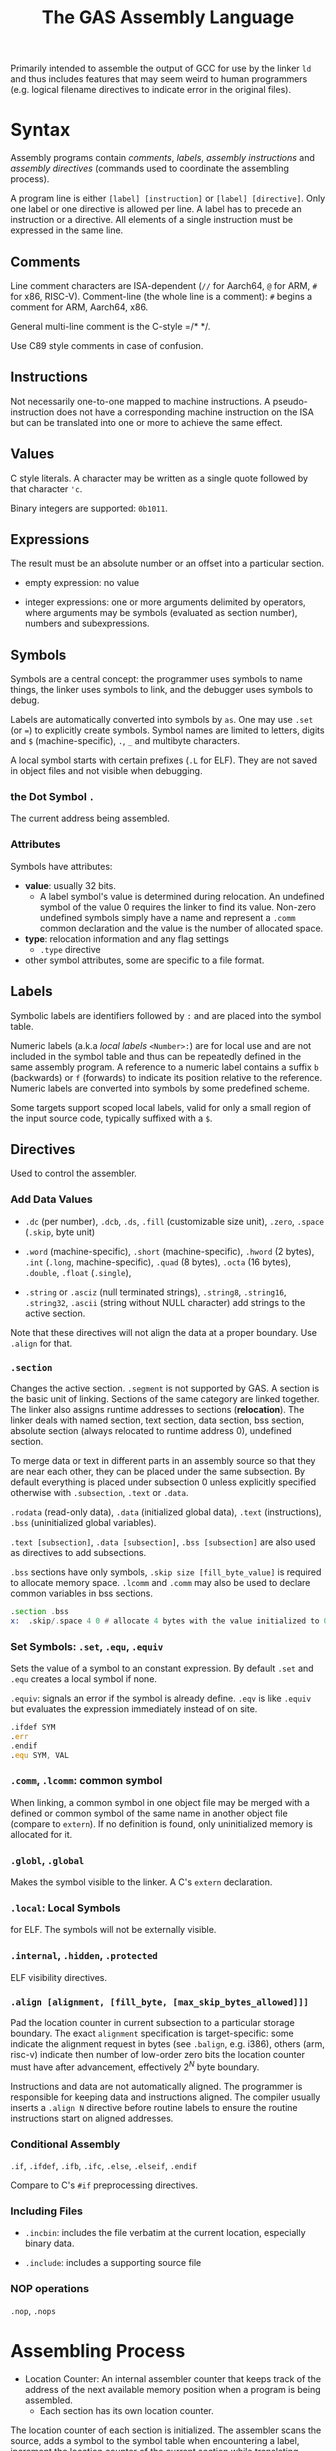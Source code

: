 #+title: The GAS Assembly Language

Primarily intended to assemble the output of GCC for use by the linker =ld= and
thus includes features that may seem weird to human programmers (e.g. logical
filename directives to indicate error in the original files).

* Syntax

Assembly programs contain /comments/, /labels/, /assembly instructions/ and
/assembly directives/ (commands used to coordinate the assembling process).

A program line is either =[label] [instruction]= or =[label] [directive]=. Only
one label or one directive is allowed per line. A label has to precede an
instruction or a directive. All elements of a single instruction must be
expressed in the same line.

** Comments

Line comment characters are ISA-dependent (=//= for Aarch64, =@= for ARM, =#=
for x86, RISC-V).
Comment-line (the whole line is a comment): =#= begins a comment for ARM,
Aarch64, x86.

General multi-line comment is the C-style =/* */.

Use C89 style comments in case of confusion.

** Instructions

Not necessarily one-to-one mapped to machine instructions. A pseudo-instruction
does not have a corresponding machine instruction on the ISA but can be
translated into  one or more to achieve the same effect.

** Values

C style literals. A character may be written as a single quote followed by that
character ='c=.

Binary integers are supported: =0b1011=.

** Expressions

The result must be an absolute number or an offset into a particular section.

- empty expression: no value

- integer expressions: one or more arguments delimited by operators, where
  arguments may be symbols (evaluated as section number), numbers and subexpressions.

** Symbols

Symbols are a central concept: the programmer uses symbols to name things, the linker
uses symbols to link, and the debugger uses symbols to debug.

Labels are automatically converted into symbols by =as=. One may use =.set= (or ~=~) to
explicitly create symbols. Symbol names are limited to letters, digits and =$= (machine-specific),
=.=, =_= and multibyte characters.

A local symbol starts with certain prefixes (=.L= for ELF). They are not saved
in object files and not visible when debugging.

*** the Dot Symbol =.=

The current address being assembled.

*** Attributes

Symbols have attributes:

- *value*: usually 32 bits.
  + A label symbol's value is determined during relocation. An undefined symbol
    of the value 0 requires the linker to find its value. Non-zero undefined
    symbols simply have a name and represent a =.comm= common declaration and
    the value is the number of allocated space.

- *type*: relocation information and any flag settings
  + =.type= directive

- other symbol attributes, some are specific to a file format.

** Labels

Symbolic labels are identifiers followed by =:= and are placed into the symbol
table.

Numeric labels (a.k.a /local labels/ =<Number>:=) are for local use and are not included in
the symbol table and thus can be repeatedly defined in the same assembly
program. A reference to a numeric label contains a suffix =b= (backwards) or =f=
(forwards) to indicate its position relative to the reference. Numeric labels are
converted into symbols by some predefined scheme.

Some targets support scoped local labels, valid for only a small region of the
input source code, typically suffixed with a =$=.

** Directives

Used to control the assembler.

*** Add Data Values

- =.dc= (per number), =.dcb=, =.ds=, =.fill= (customizable size unit), =.zero=, =.space= (=.skip=, byte unit)

- =.word= (machine-specific), =.short= (machine-specific), =.hword= (2 bytes),
  =.int= (=.long=, machine-specific), =.quad= (8 bytes), =.octa= (16 bytes),
  =.double=, =.float= (=.single=),


- =.string= or =.asciz= (null terminated strings), =.string8=, =.string16=,
  =.string32=, =.ascii= (string without NULL character) add strings to the
  active section.

Note that these directives will not align the data at a proper boundary. Use
=.align= for that.

*** =.section=

Changes the active section. =.segment= is not supported by GAS.
A section is the basic unit of linking. Sections of the same category are linked together.
The linker also assigns runtime addresses to sections (*relocation*).
The linker deals with named section, text section, data section, 
bss section, absolute section (always relocated to runtime address 0),
undefined section.

To merge data or text in different parts in an assembly source so that they are near each other, 
they can be placed under the same subsection. By default everything is placed under subsection 0 
unless explicitly specified otherwise with =.subsection=, =.text= or =.data=.

=.rodata= (read-only data), =.data= (initialized global data), =.text=
(instructions), =.bss= (uninitialized global variables).

=.text [subsection]=, =.data [subsection]=, =.bss [subsection]= are also used as directives to add subsections.

=.bss= sections have only symbols, =.skip size [fill_byte_value]= is required to
allocate memory space. =.lcomm= and =.comm= may also be used to declare common variables in bss sections.

#+begin_src asm
.section .bss
x:  .skip/.space 4 0 # allocate 4 bytes with the value initialized to 0
#+end_src

*** Set Symbols: =.set=, =.equ=, =.equiv=

Sets the value of a symbol to an constant expression. By default =.set= and
=.equ= creates a local symbol if none.

=.equiv=: signals an error if the symbol is already define. =.eqv= is like
=.equiv= but evaluates the expression immediately instead of on site.

#+begin_src asm
.ifdef SYM
.err
.endif
.equ SYM, VAL
#+end_src

*** =.comm=, =.lcomm=: common symbol

When linking, a common symbol in one object file may be merged with a defined or
common symbol of the same name in another object file (compare to =extern=). If
no definition is found, only uninitialized memory is allocated for it.

*** =.globl=, =.global=

Makes the symbol visible to the linker. A C's =extern= declaration.

*** =.local=: Local Symbols

for ELF. The symbols will not be externally visible.

*** =.internal=, =.hidden=, =.protected=

ELF visibility directives.

*** =.align [alignment, [fill_byte, [max_skip_bytes_allowed]]]=

Pad the location counter in current subsection to a particular storage boundary.
The exact =alignment= specification is target-specific: some indicate the
alignment request in bytes (see =.balign=, e.g. i386), others (arm, risc-v) indicate then
number of low-order zero bits the location counter must have after advancement,
effectively $2^{N}$ byte boundary.

Instructions and data are not automatically aligned. The programmer is
responsible for keeping data and instructions aligned. The compiler usually
inserts a =.align N= directive before routine labels to ensure the routine
instructions start on aligned addresses.

*** Conditional Assembly

=.if=, =.ifdef=, =.ifb=, =.ifc=, =.else=, =.elseif=, =.endif=

Compare to C's =#if= preprocessing directives.

*** Including Files

- =.incbin=: includes the file verbatim at the current location, especially
  binary data.

- =.include=: includes a supporting source file

*** NOP operations

=.nop=, =.nops=

* Assembling Process

- Location Counter: An internal assembler counter that keeps track of the
  address of the next available memory position when a program is being
  assembled.
  + Each section has its own location counter.

The location counter of each section is initialized. The assembler scans the
source, adds a symbol to the symbol table when encountering a label, increment
the location counter of the current section while translating instructions.
=.offset loc=, =.org=, =.p2align= can set the location counter.

=as= has basically none preprocessing capability (=.include= only). Name the
source file suffixed with =.S= and feed it into =gcc= to get C-style
preprocessing.

* Macro Programming

=\@= (all macros), =\+= (the containing macro) may be used to keep a counter of
how many times macros have been executed.

- =.rept=: repat the sequence of lines between =.rept= and =.endr=.

- =.irp=, =.irpc=: expands to a list of statements based on the input parameter list

  #+begin_src asm
.irp    param,1,2,3
    move d\param, sp@-
.endr
# equivalent to
move d1, sp@-
move d2, sp@-
move d3, sp@-
  #+end_src

- =.macro macname macargs ...=, =.endm=: macro definitiones
  +  recursive calls are supported
  #+begin_src asm
.macro sum from=0, to=5
.long \from
.if \to-\from
sum "(\from+1)",\to
.endif
.endm
/*
    .long 0
    .long 1
    .long 2
    .long 3
    .long 4
    .long 5
,*/
  #+end_src
  + macro arguments may force a non-blank value (through =:req=), takes
    variable-length arguments (suffixed with =:vararg=), or have default value ~=default_value~.
  + Arguments may be specified by position or by keyword ~sum to=17, from=9~.
  + Within the body, a parameter is referenced by prefixing the name with a =\=.
  + a parameter may be skipped with an empty argument (and thus multiple
    successive commas)
  + to exit from a macro, use =.exitm=.


* How to Use =as=

=as= accepts more than one files concatenated.
Use =-D= to enable backend debugging. =-g= to generate debug info for each
assembler source line. =-I= to add an =.include= search path. =--MD= to
generate a dependency file for use with =make=; =-o= output file name.
=a[<various_switches]= (=l= assembly source, =h= high-level source, =s= symbols) to generate a listing so that no disassembling is required to see the result.

=as= does not have to be invoked directly, but via =gcc=: options can be passed
via =-Wa,...=
